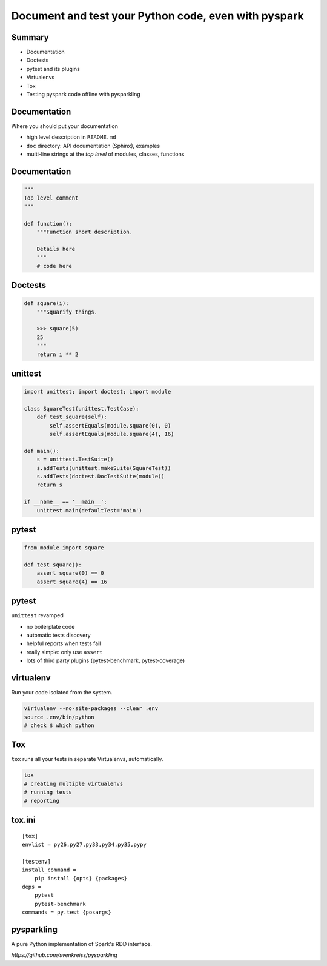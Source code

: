 
=====================================================
Document and test your Python code, even with pyspark
=====================================================

-------
Summary
-------

+ Documentation
+ Doctests
+ pytest and its plugins
+ Virtualenvs
+ Tox
+ Testing pyspark code offline with pysparkling

-------------
Documentation
-------------

Where you should put your documentation

+ high level description in ``README.md``
+ ``doc`` directory: API documentation (Sphinx), examples
+ multi-line strings at the *top level* of modules, classes, functions

-------------
Documentation
-------------

.. code-block:: python

    """
    Top level comment
    """

    def function():
        """Function short description.

        Details here
        """
        # code here

--------
Doctests
--------

.. code-block:: python

    def square(i):
        """Squarify things.

        >>> square(5)
        25
        """
        return i ** 2

--------
unittest
--------

.. code-block:: python

    import unittest; import doctest; import module

    class SquareTest(unittest.TestCase):
        def test_square(self):
            self.assertEquals(module.square(0), 0)
            self.assertEquals(module.square(4), 16)

    def main():
        s = unittest.TestSuite()
        s.addTests(unittest.makeSuite(SquareTest))
        s.addTests(doctest.DocTestSuite(module))
        return s

    if __name__ == '__main__':
        unittest.main(defaultTest='main')

------
pytest
------

.. code-block:: python

    from module import square

    def test_square():
        assert square(0) == 0
        assert square(4) == 16

------
pytest
------

``unittest`` revamped

+ no boilerplate code
+ automatic tests discovery
+ helpful reports when tests fail
+ really simple: only use ``assert``
+ lots of third party plugins (pytest-benchmark, pytest-coverage)

----------
virtualenv
----------

Run your code isolated from the system.

.. code-block:: bash

 virtualenv --no-site-packages --clear .env
 source .env/bin/python
 # check $ which python

---
Tox
---

``tox`` runs all your tests in separate Virtualenvs, automatically.

.. code-block:: bash

 tox
 # creating multiple virtualenvs
 # running tests
 # reporting

-------
tox.ini
-------

::

    [tox]
    envlist = py26,py27,py33,py34,py35,pypy

    [testenv]
    install_command =
        pip install {opts} {packages}
    deps =
        pytest
        pytest-benchmark
    commands = py.test {posargs}

-----------
pysparkling
-----------

A pure Python implementation of Spark's RDD interface.

`https://github.com/svenkreiss/pysparkling`

